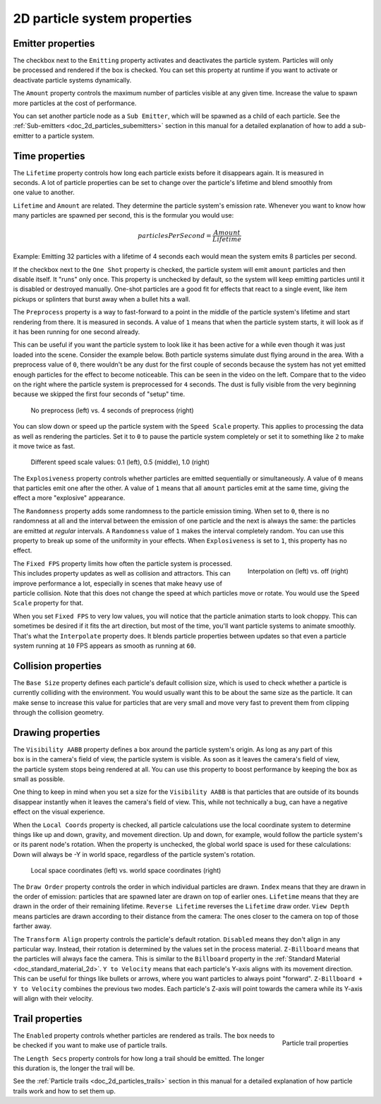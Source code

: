 .. _doc_2d_particles_properties:

2D particle system properties
-----------------------------

Emitter properties
~~~~~~~~~~~~~~~~~~

.. figure:: img/particle_props_emitter.webp
   :align: right

The checkbox next to the ``Emitting`` property activates and deactivates the particle system. Particles will
only be processed and rendered if the box is checked. You can set this property at runtime if you
want to activate or deactivate particle systems dynamically.

The ``Amount`` property controls the maximum number of particles visible at any given time. Increase the
value to spawn more particles at the cost of performance.

You can set another particle node as a ``Sub Emitter``, which will be spawned as a child of each
particle. See the :ref:`Sub-emitters <doc_2d_particles_subemitters>` section in this manual for a detailed explanation of how
to add a sub-emitter to a particle system.

.. _doc_2d_particles_properties_time:

Time properties
~~~~~~~~~~~~~~~

.. figure:: img/particle_props_time.webp
   :align: right

The ``Lifetime`` property controls how long each particle exists before it disappears again. It
is measured in seconds. A lot of particle properties can be set to change over the particle's
lifetime and blend smoothly from one value to another.

``Lifetime`` and ``Amount`` are related. They determine the particle system's emission rate.
Whenever you want to know how many particles are spawned per second, this is the formular you
would use:

.. math::

   particlesPerSecond = \frac{Amount}{Lifetime}

Example: Emitting 32 particles with a lifetime of 4 seconds each would mean the system emits
8 particles per second.

If the checkbox next to the ``One Shot`` property is checked, the particle system will emit ``amount`` particles
and then disable itself. It "runs" only once. This property is unchecked by default, so the system will
keep emitting particles until it is disabled or destroyed manually. One-shot particles are a good fit for
effects that react to a single event, like item pickups or splinters that burst away when a bullet hits a wall.

The ``Preprocess`` property is a way to fast-forward to a point in the middle of the
particle system's lifetime and start rendering from there. It is measured in seconds. A value of
``1`` means that when the particle system starts, it will look as if it has been
running for one second already.

This can be useful if you want the particle system to look like it has been active for a while even
though it was just loaded into the scene. Consider the example below. Both particle systems simulate
dust flying around in the area. With a preprocess value of ``0``, there wouldn't be any dust for the
first couple of seconds because the system has not yet emitted enough particles for the effect to
become noticeable. This can be seen in the video on the left. Compare that to the video on the
right where the particle system is preprocessed for ``4`` seconds. The dust is fully visible from
the very beginning because we skipped the first four seconds of "setup" time.

.. figure:: img/particle_preprocess.webp

   No preprocess (left) vs. 4 seconds of preprocess (right)

You can slow down or speed up the particle system with the ``Speed Scale`` property. This applies
to processing the data as well as rendering the particles. Set it to ``0`` to pause the particle
system completely or set it to something like ``2`` to make it move twice as fast.

.. figure:: img/particle_speed_scale.webp

   Different speed scale values: 0.1 (left), 0.5 (middle), 1.0 (right)

The ``Explosiveness`` property controls whether particles are emitted sequentially or simultaneously.
A value of ``0`` means that particles emit one after the other.
A value of ``1`` means that all ``amount`` particles emit at the same time, giving
the effect a more "explosive" appearance.

The ``Randomness`` property adds some randomness to the particle emission timing. When set to ``0``,
there is no randomness at all and the interval between the emission of one particle and
the next is always the same: the particles are emitted at *regular* intervals. A ``Randomness``
value of ``1`` makes the interval completely random. You can use this property to break
up some of the uniformity in your effects. When ``Explosiveness`` is set to ``1``, this
property has no effect.

.. figure:: img/particle_interpolate.webp
   :alt: Particles running at low FPS
   :align: right

   Interpolation on (left) vs. off (right)

The ``Fixed FPS`` property limits how often the particle system is processed. This includes
property updates as well as collision and attractors. This can improve performance a lot,
especially in scenes that make heavy use of particle collision. Note that this does not
change the speed at which particles move or rotate. You would use the ``Speed Scale``
property for that.

When you set ``Fixed FPS`` to very low values, you will notice that
the particle animation starts to look choppy. This can sometimes be desired if it fits
the art direction, but most of the time, you'll want particle systems to animate smoothly.
That's what the ``Interpolate`` property does. It blends particle properties between
updates so that even a particle system running at ``10`` FPS appears as smooth as
running at ``60``.

.. _doc_2d_particles_properties_collision:

Collision properties
~~~~~~~~~~~~~~~~~~~~

The ``Base Size`` property defines each particle's default collision size, which is used
to check whether a particle is currently colliding with the environment. You would usually want this
to be about the same size as the particle. It can make sense to increase this value
for particles that are very small and move very fast to prevent them from clipping
through the collision geometry.

.. _doc_2d_particles_properties_draw:

Drawing properties
~~~~~~~~~~~~~~~~~~

.. figure:: img/particle_drawing.webp
   :alt: Particle drawing properties
   :align: right

The ``Visibility AABB`` property defines a box around the particle system's origin.
As long as any part of this box is in the camera's field of view, the particle system
is visible. As soon as it leaves the camera's field of view, the particle system stops
being rendered at all. You can use this property to boost performance by keeping the
box as small as possible.

One thing to keep in mind when you set a size for the ``Visibility AABB`` is that particles
that are outside of its bounds disappear instantly when it leaves the camera's field of view.
This, while not technically a bug, can have a negative effect on the visual experience.

When the ``Local Coords`` property is checked, all particle calculations use the local
coordinate system to determine things like up and down, gravity, and movement direction.
Up and down, for example, would follow the particle system's or its parent node's rotation.
When the property is unchecked, the global world space is used for these calculations:
Down will always be -Y in world space, regardless of the particle system's rotation.

.. figure:: img/particle_coords.webp

   Local space coordinates (left) vs. world space coordinates (right)

The ``Draw Order`` property controls the order in which individual particles are drawn. ``Index`` means
that they are drawn in the order of emission: particles that are spawned later are drawn
on top of earlier ones. ``Lifetime`` means that they are drawn in the order of their
remaining lifetime. ``Reverse Lifetime`` reverses the ``Lifetime`` draw order. ``View Depth``
means particles are drawn according to their distance from the camera: The ones closer
to the camera on top of those farther away.

The ``Transform Align`` property controls the particle's default rotation. ``Disabled``
means they don't align in any
particular way. Instead, their rotation is determined by the values set in the process
material. ``Z-Billboard`` means that the particles will always face the camera. This is
similar to the ``Billboard`` property in the :ref:`Standard Material <doc_standard_material_2d>`.
``Y to Velocity`` means that each particle's Y-axis aligns with its movement
direction. This can be useful for things like bullets or arrows, where you want particles
to always point "forward". ``Z-Billboard + Y to Velocity`` combines the previous two modes.
Each particle's Z-axis will point towards the camera while its Y-axis will align with
their velocity.

Trail properties
~~~~~~~~~~~~~~~~

.. figure:: img/particle_trail.webp
   :alt: Particle trails
   :align: right

   Particle trail properties

The ``Enabled`` property controls whether particles are rendered as trails. The box needs
to be checked if you want to make use of particle trails.

The ``Length Secs`` property controls for how long a trail should be emitted. The longer
this duration is, the longer the trail will be.

See the :ref:`Particle trails <doc_2d_particles_trails>` section in this manual for a detailed
explanation of how particle trails work and how to set them up.
